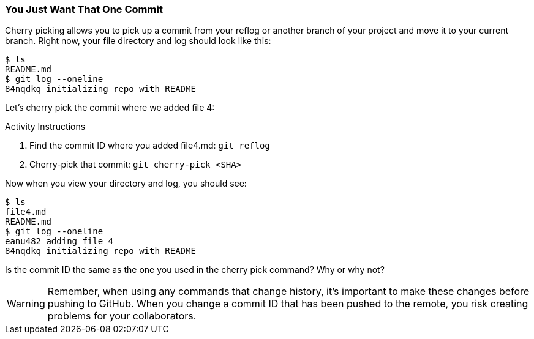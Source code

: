 [[_cherry-pick]]
### You Just Want That One Commit

Cherry picking allows you to pick up a commit from your reflog or another branch of your project and move it to your current branch. Right now, your file directory and log should look like this:

[source,console]
----
$ ls
README.md
$ git log --oneline
84nqdkq initializing repo with README
----

Let's cherry pick the commit where we added file 4:

.Activity Instructions
. Find the commit ID where you added file4.md: `git reflog`
. Cherry-pick that commit: `git cherry-pick <SHA>`

Now when you view your directory and log, you should see:

[source,console]
----
$ ls
file4.md
README.md
$ git log --oneline
eanu482 adding file 4
84nqdkq initializing repo with README
----

Is the commit ID the same as the one you used in the cherry pick command? Why or why not?

[WARNING]
====
Remember, when using any commands that change history, it's important to make these changes before pushing to GitHub. When you change a commit ID that has been pushed to the remote, you risk creating problems for your collaborators.
====
